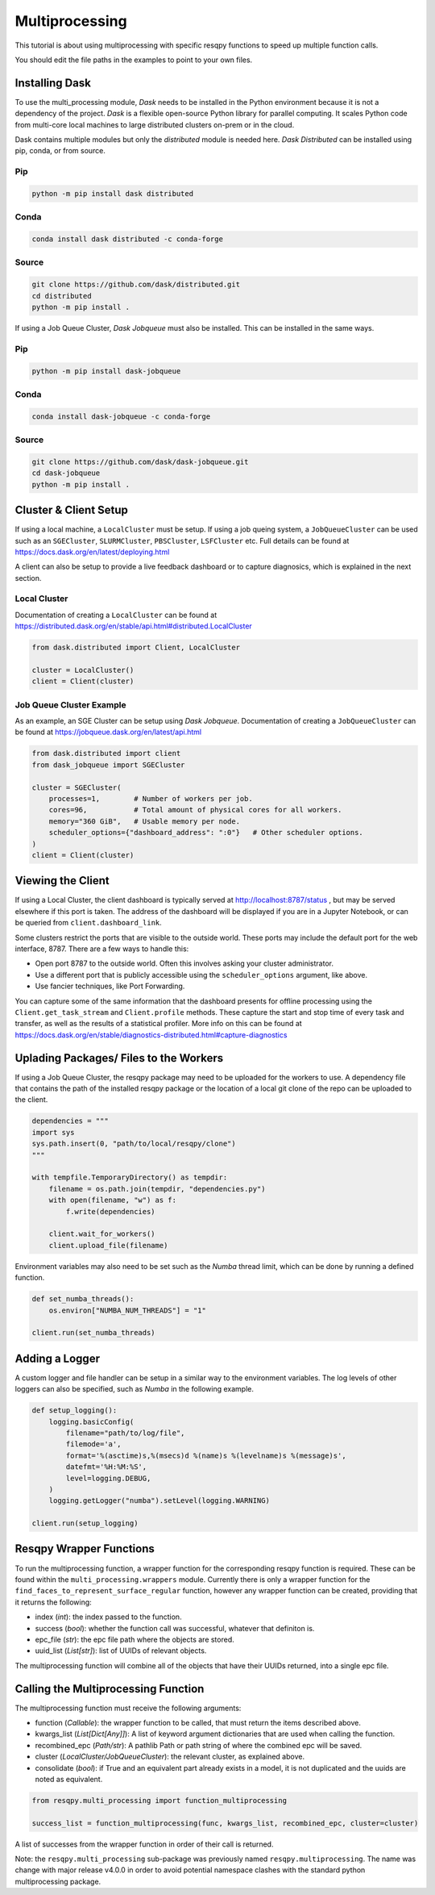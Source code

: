 Multiprocessing
===============

This tutorial is about using multiprocessing with specific resqpy functions to speed up multiple
function calls.

You should edit the file paths in the examples to point to your own files.

Installing Dask
---------------
To use the multi_processing module, *Dask* needs to be installed in the Python environment because it is
not a dependency of the project. *Dask* is a flexible open-source Python library for parallel
computing. It scales Python code from multi-core local machines to large distributed clusters
on-prem or in the cloud.

Dask contains multiple modules but only the *distributed* module is needed here. *Dask Distributed* can
be installed using pip, conda, or from source.

Pip
~~~

.. code-block::

    python -m pip install dask distributed

Conda
~~~~~

.. code-block::

    conda install dask distributed -c conda-forge

Source
~~~~~~

.. code-block::

    git clone https://github.com/dask/distributed.git
    cd distributed
    python -m pip install .

If using a Job Queue Cluster, *Dask Jobqueue* must also be installed. This can be installed in the
same ways.

Pip
~~~

.. code-block::

    python -m pip install dask-jobqueue

Conda
~~~~~

.. code-block::

    conda install dask-jobqueue -c conda-forge

Source
~~~~~~

.. code-block::

    git clone https://github.com/dask/dask-jobqueue.git
    cd dask-jobqueue
    python -m pip install .


Cluster & Client Setup
----------------------
If using a local machine, a ``LocalCluster`` must be setup. If using a job queing system, a
``JobQueueCluster`` can be used such as an ``SGECluster``, ``SLURMCluster``, ``PBSCluster``, ``LSFCluster``
etc. Full details can be found at https://docs.dask.org/en/latest/deploying.html

A client can also be setup to provide a live feedback dashboard or to capture diagnosics, which is
explained in the next section.

Local Cluster
~~~~~~~~~~~~~
Documentation of creating a ``LocalCluster`` can be found at
https://distributed.dask.org/en/stable/api.html#distributed.LocalCluster

.. code-block:: python

    from dask.distributed import Client, LocalCluster

    cluster = LocalCluster()
    client = Client(cluster)

Job Queue Cluster Example
~~~~~~~~~~~~~~~~~~~~~~~~~
As an example, an SGE Cluster can be setup using *Dask Jobqueue*. Documentation of creating a
``JobQueueCluster`` can be found at https://jobqueue.dask.org/en/latest/api.html

.. code-block:: python

    from dask.distributed import client
    from dask_jobqueue import SGECluster

    cluster = SGECluster(
        processes=1,        # Number of workers per job.
        cores=96,           # Total amount of physical cores for all workers.
        memory="360 GiB",   # Usable memory per node.
        scheduler_options={"dashboard_address": ":0"}   # Other scheduler options.
    )
    client = Client(cluster)


Viewing the Client
------------------
If using a Local Cluster, the client dashboard is typically served at http://localhost:8787/status ,
but may be served elsewhere if this port is taken. The address of the dashboard will be displayed if
you are in a Jupyter Notebook, or can be queried from ``client.dashboard_link``.

Some clusters restrict the ports that are visible to the outside world. These ports may include the
default port for the web interface, 8787. There are a few ways to handle this:

* Open port 8787 to the outside world. Often this involves asking your cluster administrator.
* Use a different port that is publicly accessible using the ``scheduler_options`` argument, like above.
* Use fancier techniques, like Port Forwarding.

You can capture some of the same information that the dashboard presents for offline processing
using the ``Client.get_task_stream`` and ``Client.profile`` methods. These capture the start and stop
time of every task and transfer, as well as the results of a statistical profiler. More info on this
can be found at https://docs.dask.org/en/stable/diagnostics-distributed.html#capture-diagnostics

Uplading Packages/ Files to the Workers
---------------------------------------
If using a Job Queue Cluster, the resqpy package may need to be uploaded for the workers to use. A
dependency file that contains the path of the installed resqpy package or the location of a local
git clone of the repo can be uploaded to the client.

.. code-block:: python

    dependencies = """
    import sys
    sys.path.insert(0, "path/to/local/resqpy/clone")
    """

    with tempfile.TemporaryDirectory() as tempdir:
        filename = os.path.join(tempdir, "dependencies.py")
        with open(filename, "w") as f:
            f.write(dependencies)

        client.wait_for_workers()
        client.upload_file(filename)

Environment variables may also need to be set such as the *Numba* thread limit, which can be done by
running a defined function.

.. code-block:: python

    def set_numba_threads():
        os.environ["NUMBA_NUM_THREADS"] = "1"

    client.run(set_numba_threads)


Adding a Logger
---------------
A custom logger and file handler can be setup in a similar way to the environment variables. The log
levels of other loggers can also be specified, such as *Numba* in the following example.

.. code-block:: python

    def setup_logging():
        logging.basicConfig(
            filename="path/to/log/file",
            filemode='a',
            format='%(asctime)s,%(msecs)d %(name)s %(levelname)s %(message)s',
            datefmt='%H:%M:%S',
            level=logging.DEBUG,
        )
        logging.getLogger("numba").setLevel(logging.WARNING)

    client.run(setup_logging)


Resqpy Wrapper Functions
------------------------
To run the multiprocessing function, a wrapper function for the corresponding resqpy function is
required. These can be found within the ``multi_processing.wrappers`` module. Currently there is only a
wrapper function for the ``find_faces_to_represent_surface_regular`` function, however any wrapper
function can be created, providing that it returns the following:

* index (*int*): the index passed to the function.
* success (*bool*): whether the function call was successful, whatever that definiton is.
* epc_file (*str*): the epc file path where the objects are stored.
* uuid_list (*List[str]*): list of UUIDs of relevant objects.

The multiprocessing function will combine all of the objects that have their UUIDs returned, into a
single epc file.

Calling the Multiprocessing Function
------------------------------------
The multiprocessing function must receive the following arguments:

* function (*Callable*): the wrapper function to be called, that must return the items described
  above.
* kwargs_list (*List[Dict[Any]]*): A list of keyword argument dictionaries that are used when calling
  the function.
* recombined_epc (*Path/str*): A pathlib Path or path string of where the combined epc will be saved.
* cluster (*LocalCluster/JobQueueCluster*): the relevant cluster, as explained above.
* consolidate (*bool*): if True and an equivalent part already exists in a model, it is not duplicated
  and the uuids are noted as equivalent.

.. code-block:: python

    from resqpy.multi_processing import function_multiprocessing

    success_list = function_multiprocessing(func, kwargs_list, recombined_epc, cluster=cluster)

A list of successes from the wrapper function in order of their call is returned.

Note: the ``resqpy.multi_processing`` sub-package was previously named ``resqpy.multiprocessing``. The name was change with major release v4.0.0 in order to avoid potential namespace clashes with the standard python multiprocessing package.
